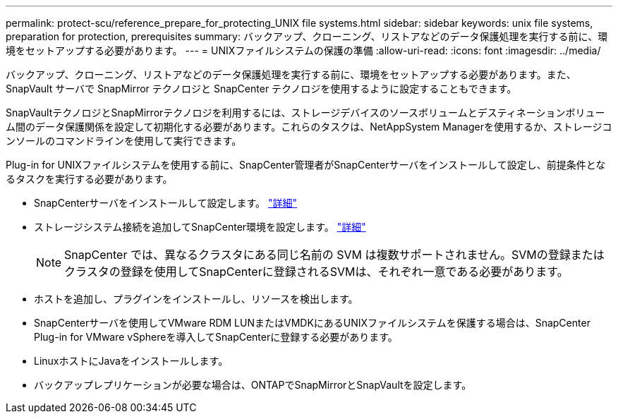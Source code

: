 ---
permalink: protect-scu/reference_prepare_for_protecting_UNIX file systems.html 
sidebar: sidebar 
keywords: unix file systems, preparation for protection, prerequisites 
summary: バックアップ、クローニング、リストアなどのデータ保護処理を実行する前に、環境をセットアップする必要があります。 
---
= UNIXファイルシステムの保護の準備
:allow-uri-read: 
:icons: font
:imagesdir: ../media/


[role="lead"]
バックアップ、クローニング、リストアなどのデータ保護処理を実行する前に、環境をセットアップする必要があります。また、 SnapVault サーバで SnapMirror テクノロジと SnapCenter テクノロジを使用するように設定することもできます。

SnapVaultテクノロジとSnapMirrorテクノロジを利用するには、ストレージデバイスのソースボリュームとデスティネーションボリューム間のデータ保護関係を設定して初期化する必要があります。これらのタスクは、NetAppSystem Managerを使用するか、ストレージコンソールのコマンドラインを使用して実行できます。

Plug-in for UNIXファイルシステムを使用する前に、SnapCenter管理者がSnapCenterサーバをインストールして設定し、前提条件となるタスクを実行する必要があります。

* SnapCenterサーバをインストールして設定します。 link:../install/task_install_the_snapcenter_server_using_the_install_wizard.html["詳細"^]
* ストレージシステム接続を追加してSnapCenter環境を設定します。 link:../install/task_add_storage_systems.html["詳細"^]
+

NOTE: SnapCenter では、異なるクラスタにある同じ名前の SVM は複数サポートされません。SVMの登録またはクラスタの登録を使用してSnapCenterに登録されるSVMは、それぞれ一意である必要があります。

* ホストを追加し、プラグインをインストールし、リソースを検出します。
* SnapCenterサーバを使用してVMware RDM LUNまたはVMDKにあるUNIXファイルシステムを保護する場合は、SnapCenter Plug-in for VMware vSphereを導入してSnapCenterに登録する必要があります。
* LinuxホストにJavaをインストールします。
* バックアップレプリケーションが必要な場合は、ONTAPでSnapMirrorとSnapVaultを設定します。

